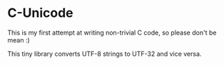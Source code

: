 * C-Unicode

This is my first attempt at writing non-trivial C code, so please don't be mean :)

This tiny library converts UTF-8 strings to UTF-32 and vice versa.
